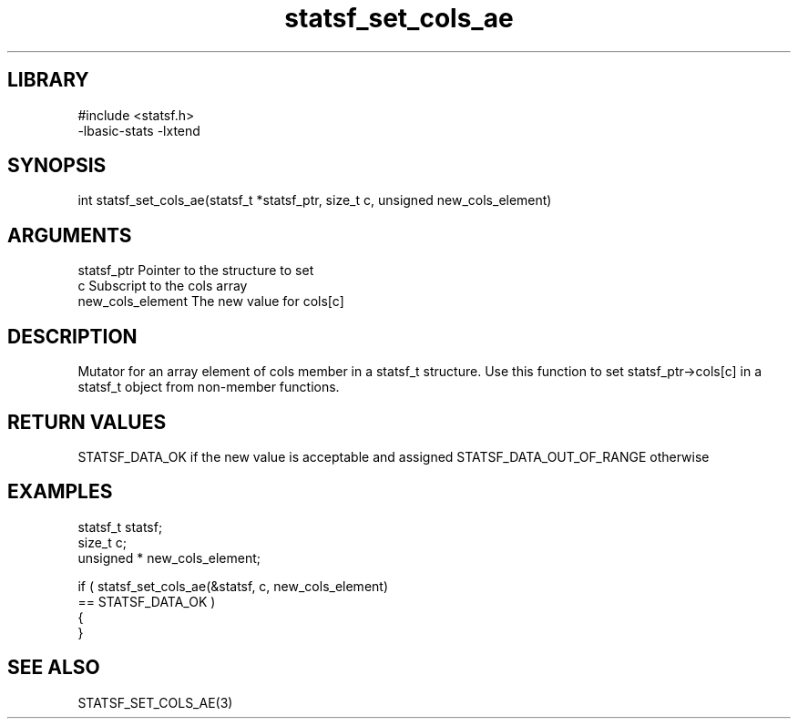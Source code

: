\" Generated by c2man from statsf_set_cols_ae.c
.TH statsf_set_cols_ae 3

.SH LIBRARY
\" Indicate #includes, library name, -L and -l flags
.nf
.na
#include <statsf.h>
-lbasic-stats -lxtend
.ad
.fi

\" Convention:
\" Underline anything that is typed verbatim - commands, etc.
.SH SYNOPSIS
.PP
.nf
.na
int     statsf_set_cols_ae(statsf_t *statsf_ptr, size_t c, unsigned  new_cols_element)
.ad
.fi

.SH ARGUMENTS
.nf
.na
statsf_ptr      Pointer to the structure to set
c               Subscript to the cols array
new_cols_element The new value for cols[c]
.ad
.fi

.SH DESCRIPTION

Mutator for an array element of cols member in a statsf_t
structure. Use this function to set statsf_ptr->cols[c]
in a statsf_t object from non-member functions.

.SH RETURN VALUES

STATSF_DATA_OK if the new value is acceptable and assigned
STATSF_DATA_OUT_OF_RANGE otherwise

.SH EXAMPLES
.nf
.na

statsf_t        statsf;
size_t          c;
unsigned *      new_cols_element;

if ( statsf_set_cols_ae(&statsf, c, new_cols_element)
        == STATSF_DATA_OK )
{
}
.ad
.fi

.SH SEE ALSO

STATSF_SET_COLS_AE(3)

